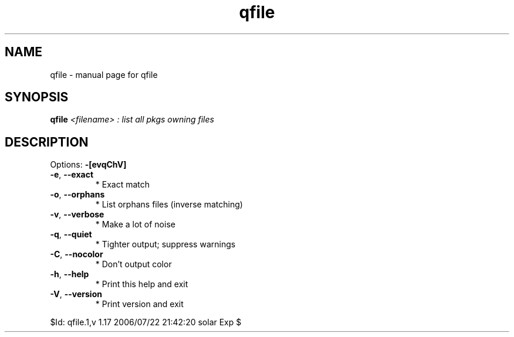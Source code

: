 .\" DO NOT MODIFY THIS FILE!  It was generated by help2man 1.33.
.TH qfile "1" "May 2006" "Gentoo Foundation" "qfile"
.SH NAME
qfile \- manual page for qfile 
.SH SYNOPSIS
.B qfile
\fI<filename> : list all pkgs owning files\fR
.SH DESCRIPTION
Options: \fB\-[evqChV]\fR
.TP
\fB\-e\fR, \fB\-\-exact\fR
* Exact match
.TP
\fB\-o\fR, \fB\-\-orphans\fR
* List orphans files (inverse matching)
.TP
\fB\-v\fR, \fB\-\-verbose\fR
* Make a lot of noise
.TP
\fB\-q\fR, \fB\-\-quiet\fR
* Tighter output; suppress warnings
.TP
\fB\-C\fR, \fB\-\-nocolor\fR
* Don't output color
.TP
\fB\-h\fR, \fB\-\-help\fR
* Print this help and exit
.TP
\fB\-V\fR, \fB\-\-version\fR
* Print version and exit
.PP
$Id: qfile.1,v 1.17 2006/07/22 21:42:20 solar Exp $
